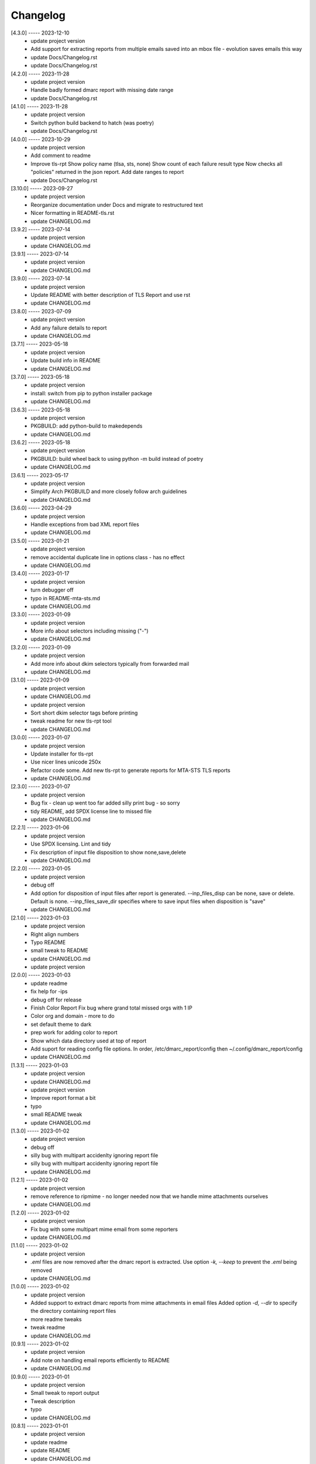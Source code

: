 Changelog
=========

[4.3.0] ----- 2023-12-10
 * update project version  
 * Add support for extracting reports from multiple emails saved into an mbox file - evolution saves emails this way  
 * update Docs/Changelog.rst  
 * update Docs/Changelog.rst  

[4.2.0] ----- 2023-11-28
 * update project version  
 * Handle badly formed dmarc report with missing date range  
 * update Docs/Changelog.rst  

[4.1.0] ----- 2023-11-28
 * update project version  
 * Switch python build backend to hatch (was poetry)  
 * update Docs/Changelog.rst  

[4.0.0] ----- 2023-10-29
 * update project version  
 * Add comment to readme  
 * Improve tls-rpt  
   Show policy name (tlsa, sts, none)  
   Show count of each failure result type  
   Now checks all "policies" returned in the json report.  
   Add date ranges to report  
 * update Docs/Changelog.rst  

[3.10.0] ----- 2023-09-27
 * update project version  
 * Reorganize documentation under Docs and migrate to restructured text  
 * Nicer formatting in README-tls.rst  
 * update CHANGELOG.md  

[3.9.2] ----- 2023-07-14
 * update project version  
 * update CHANGELOG.md  

[3.9.1] ----- 2023-07-14
 * update project version  
 * update CHANGELOG.md  

[3.9.0] ----- 2023-07-14
 * update project version  
 * Update README with better description of TLS Report and use rst  
 * update CHANGELOG.md  

[3.8.0] ----- 2023-07-09
 * update project version  
 * Add any failure details to report  
 * update CHANGELOG.md  

[3.7.1] ----- 2023-05-18
 * update project version  
 * Update build info in README  
 * update CHANGELOG.md  

[3.7.0] ----- 2023-05-18
 * update project version  
 * install: switch from pip to python installer package  
 * update CHANGELOG.md  

[3.6.3] ----- 2023-05-18
 * update project version  
 * PKGBUILD: add python-build to makedepends  
 * update CHANGELOG.md  

[3.6.2] ----- 2023-05-18
 * update project version  
 * PKGBUILD: build wheel back to using python -m build instead of poetry  
 * update CHANGELOG.md  

[3.6.1] ----- 2023-05-17
 * update project version  
 * Simplify Arch PKGBUILD and more closely follow arch guidelines  
 * update CHANGELOG.md  

[3.6.0] ----- 2023-04-29
 * update project version  
 * Handle exceptions from bad XML report files  
 * update CHANGELOG.md  

[3.5.0] ----- 2023-01-21
 * update project version  
 * remove accidental duplicate line in options class - has no effect  
 * update CHANGELOG.md  

[3.4.0] ----- 2023-01-17
 * update project version  
 * turn debugger off  
 * typo in README-mta-sts.md  
 * update CHANGELOG.md  

[3.3.0] ----- 2023-01-09
 * update project version  
 * More info about selectors including missing ("-")  
 * update CHANGELOG.md  

[3.2.0] ----- 2023-01-09
 * update project version  
 * Add more info about dkim selectors typically from forwarded mail  
 * update CHANGELOG.md  

[3.1.0] ----- 2023-01-09
 * update project version  
 * update CHANGELOG.md  
 * update project version  
 * Sort short dkim selector tags before printing  
 * tweak readme for new tls-rpt tool  
 * update CHANGELOG.md  

[3.0.0] ----- 2023-01-07
 * update project version  
 * Update installer for tls-rpt  
 * Use nicer lines unicode 250x  
 * Refactor code some.  
   Add new tls-rpt to generate reports for MTA-STS TLS reports  
 * update CHANGELOG.md  

[2.3.0] ----- 2023-01-07
 * update project version  
 * Bug fix - clean up went too far added silly print bug - so sorry  
 * tidy README, add SPDX license line to missed file  
 * update CHANGELOG.md  

[2.2.1] ----- 2023-01-06
 * update project version  
 * Use SPDX licensing.  
   Lint and tidy  
 * Fix description of input file disposition to show none,save,delete  
 * update CHANGELOG.md  

[2.2.0] ----- 2023-01-05
 * update project version  
 * debug off  
 * Add option for disposition of input files after report is generated.  
   --inp_files_disp can be none, save or delete.  Default is none.  
   --inp_files_save_dir specifies where to save input files when disposition is "save"  
 * update CHANGELOG.md  

[2.1.0] ----- 2023-01-03
 * update project version  
 * Right align numbers  
 * Typo README  
 * small tweak to README  
 * update CHANGELOG.md  
 * update project version  

[2.0.0] ----- 2023-01-03
 * update readme  
 * fix help for -ips  
 * debug off for release  
 * Finish Color Report  
   Fix bug where grand total missed orgs with 1 IP  
 * Color org and domain - more to do  
 * set default theme to dark  
 * prep work for adding color to report  
 * Show which data directory used at top of report  
 * Add suport for reading config file options.  
   In order, /etc/dmarc_report/config then ~/.config/dmarc_report/config  
 * update CHANGELOG.md  

[1.3.1] ----- 2023-01-03
 * update project version  
 * update CHANGELOG.md  
 * update project version  
 * Improve report format a bit  
 * typo  
 * small README tweak  
 * update CHANGELOG.md  

[1.3.0] ----- 2023-01-02
 * update project version  
 * debug off  
 * silly bug with multipart accidenlty ignoring report file  
 * silly bug with multipart accidenlty ignoring report file  
 * update CHANGELOG.md  

[1.2.1] ----- 2023-01-02
 * update project version  
 * remove reference to ripmime - no longer needed now that we handle mime attachments ourselves  
 * update CHANGELOG.md  

[1.2.0] ----- 2023-01-02
 * update project version  
 * Fix bug with some multipart mime email from some reporters  
 * update CHANGELOG.md  

[1.1.0] ----- 2023-01-02
 * update project version  
 * *.eml* files are now removed after the dmarc report is extracted.  
   Use option *-k, --keep* to prevent the *.eml* being removed  
 * update CHANGELOG.md  

[1.0.0] ----- 2023-01-02
 * update project version  
 * Added support to extract dmarc reports from mime attachments in email files  
   Added option *-d, --dir* to specify the directory containing report files  
 * more readme tweaks  
 * tweak readme  
 * update CHANGELOG.md  

[0.9.1] ----- 2023-01-02
 * update project version  
 * Add note on handling email reports efficiently to README  
 * update CHANGELOG.md  

[0.9.0] ----- 2023-01-01
 * update project version  
 * Small tweak to report output  
 * Tweak description  
 * typo  
 * update CHANGELOG.md  

[0.8.1] ----- 2023-01-01
 * update project version  
 * update readme  
 * update README  
 * update CHANGELOG.md  

[0.8.0] ----- 2023-01-01
 * update project version  
 * update CHANGELOG.md  

[0.7.1] ----- 2023-01-01
 * update project version  
 * Add sources  
 * update CHANGELOG.md  

[0.7.0] ----- 2023-01-01
 * update project version  
 * initial commit  

